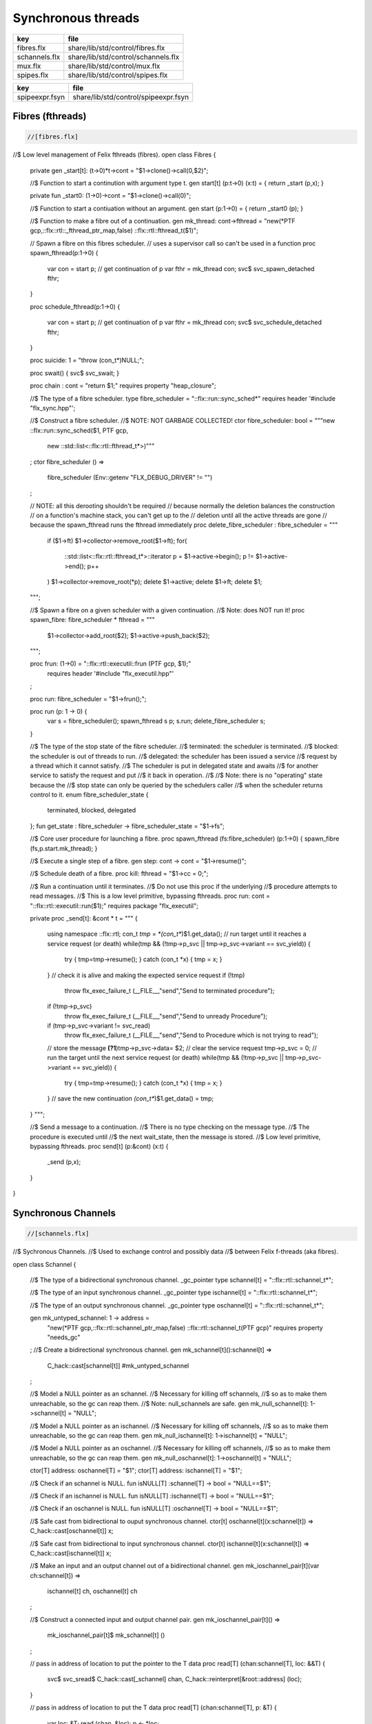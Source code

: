 
===================
Synchronous threads
===================

============= ===================================
key           file                                
============= ===================================
fibres.flx    share/lib/std/control/fibres.flx    
schannels.flx share/lib/std/control/schannels.flx 
mux.flx       share/lib/std/control/mux.flx       
spipes.flx    share/lib/std/control/spipes.flx    
============= ===================================

============== ====================================
key            file                                 
============== ====================================
spipeexpr.fsyn share/lib/std/control/spipeexpr.fsyn 
============== ====================================



Fibres (fthreads)
=================


.. code-block:: felix

  //[fibres.flx]

//$ Low level management of Felix fthreads (fibres).
open class Fibres
{
  private gen _start[t]: (t->0)*t->cont = "$1->clone()->call(0,$2)";

  //$ Function to start a continution with argument type t.
  gen start[t] (p:t->0) (x:t) = { return _start (p,x); }

  private fun _start0: (1->0)->cont = "$1->clone()->call(0)";

  //$ Function to start a contiuation without an argument.
  gen start (p:1->0) = { return _start0 (p); }

  //$ Function to make a fibre out of a continuation.
  gen mk_thread: cont->fthread = "new(*PTF gcp,::flx::rtl::_fthread_ptr_map,false) ::flx::rtl::fthread_t($1)";

  // Spawn a fibre on this fibres scheduler.
  // uses a supervisor call so can't be used in a function
  proc spawn_fthread(p:1->0)
  {
      var con = start p;              // get continuation of p
      var fthr = mk_thread con;
      svc$ svc_spawn_detached fthr;
  }

  proc schedule_fthread(p:1->0)
  {
      var con = start p;              // get continuation of p
      var fthr = mk_thread con;
      svc$ svc_schedule_detached fthr;
  }

  proc suicide: 1 = "throw (con_t*)NULL;";

  proc swait() { svc$ svc_swait; }

  proc chain : cont = "return $1;" requires property "heap_closure";

  //$ The type of a fibre scheduler.
  type fibre_scheduler = "::flx::run::sync_sched*" requires header '#include "flx_sync.hpp"';

  //$ Construct a fibre scheduler.
  //$  NOTE: NOT GARBAGE COLLECTED!
  ctor fibre_scheduler: bool = """new ::flx::run::sync_sched($1, PTF gcp, 
    new ::std::list<::flx::rtl::fthread_t*>)"""
  ;
  ctor fibre_scheduler () =>
    fibre_scheduler (Env::getenv "FLX_DEBUG_DRIVER" != "")
  ;
     

  // NOTE: all this derooting shouldn't be required
  // because normally the deletion balances the construction
  // on a function's machine stack, you can't get up to the
  // deletion until all the active threads are gone
  // because the spawn_fthread runs the fthread immediately
  proc delete_fibre_scheduler : fibre_scheduler = """
    if ($1->ft) $1->collector->remove_root($1->ft);
    for(
     ::std::list<::flx::rtl::fthread_t*>::iterator p = $1->active->begin();
     p != $1->active->end();
     p++
    )
    $1->collector->remove_root(*p);
    delete $1->active; delete $1->ft; delete $1;
  """;

  //$ Spawn a fibre on a given scheduler with a given continuation.
  //$ Note: does NOT run it!
  proc spawn_fibre: fibre_scheduler * fthread = """
    $1->collector->add_root($2);
    $1->active->push_back($2);
  """;

  proc frun: (1->0) = "::flx::rtl::executil::frun (PTF gcp, $1);" 
    requires header '#include "flx_executil.hpp"'
  ;

  proc run: fibre_scheduler = "$1->frun();";

  proc run (p: 1 -> 0) {
    var s = fibre_scheduler();
    spawn_fthread s p;
    s.run;
    delete_fibre_scheduler s;
  }

 
  //$ The type of the stop state of the fibre scheduler.
  //$ terminated: the scheduler is terminated.
  //$ blocked: the scheduler is out of threads to run.
  //$ delegated: the scheduler has been issued a service
  //$  request by a thread which it cannot satisfy.
  //$  The scheduler is put in delegated state and awaits
  //$  for another service to satisfy the request and put
  //$  it back in operation.
  //$
  //$ Note: there is no "operating" state because the
  //$ stop state can only be queried by the schedulers caller
  //$ when the scheduler returns control to it.
  enum fibre_scheduler_state {
    terminated, 
    blocked,   
    delegated  
  };
  fun get_state : fibre_scheduler -> fibre_scheduler_state = "$1->fs";


  //$ Core user procedure for launching a fibre.
  proc spawn_fthread (fs:fibre_scheduler) (p:1->0) { spawn_fibre (fs,p.start.mk_thread); }

  //$ Execute a single step of a fibre.
  gen step: cont -> cont = "$1->resume()";

  //$ Schedule death of a fibre.
  proc kill: fthread = "$1->cc = 0;";

  //$ Run a continuation until it terminates.
  //$ Do not use this proc if the underlying
  //$ procedure attempts to read messages.
  //$ This is a low level primitive, bypassing fthreads.
  proc run: cont = "::flx::rtl::executil::run($1);" requires package "flx_executil";

  private proc _send[t]: &cont * t =
  """
  {
    using namespace ::flx::rtl;
    con_t *tmp = *(con_t**)$1.get_data();
    // run target until it reaches a service request (or death)
    while(tmp && (!tmp->p_svc || tmp->p_svc->variant == svc_yield)) {
      try { tmp=tmp->resume(); }
      catch (con_t *x) { tmp = x; }
    }
    // check it is alive and making the expected service request
    if (!tmp)
      throw flx_exec_failure_t (__FILE__,"send","Send to terminated procedure");
    if (!tmp->p_svc)
      throw flx_exec_failure_t (__FILE__,"send","Send to unready Procedure");
    if (tmp->p_svc->variant != svc_read)
      throw flx_exec_failure_t (__FILE__,"send","Send to Procedure which is not trying to read");
    // store the message
    **(?1**)tmp->p_svc->data= $2;
    // clear the service request
    tmp->p_svc = 0;
    // run the target until the next service request (or death)
    while(tmp && (!tmp->p_svc || tmp->p_svc->variant == svc_yield)) {
      try { tmp=tmp->resume(); }
      catch (con_t *x) { tmp = x; }
    }
    // save the new continuation
    *(con_t**)$1.get_data() = tmp;

  }
  """;

  //$ Send a message to a continuation.
  //$ There is no type checking on the message type.
  //$ The procedure is executed until
  //$ the next wait_state, then the message is stored.
  //$ Low level primitive, bypassing fthreads.
  proc send[t] (p:&cont) (x:t)
  {
    _send (p,x);
  }

}


Synchronous Channels
====================


.. code-block:: felix

  //[schannels.flx]

//$ Sychronous Channels.
//$ Used to exchange control and possibly data
//$ between Felix f-threads (aka fibres).

open class Schannel 
{
  //$ The type of a bidirectional synchronous channel.
  _gc_pointer type schannel[t] = "::flx::rtl::schannel_t*";

  //$ The type of an input synchronous channel.
  _gc_pointer type ischannel[t] = "::flx::rtl::schannel_t*";

  //$ The type of an output synchronous channel.
  _gc_pointer type oschannel[t] = "::flx::rtl::schannel_t*";

  gen mk_untyped_schannel: 1 -> address = 
    "new(*PTF gcp,::flx::rtl::schannel_ptr_map,false) ::flx::rtl::schannel_t(PTF gcp)"
    requires property "needs_gc"
  ;
  //$ Create a bidirectional synchronous channel.
  gen mk_schannel[t]():schannel[t] => 
    C_hack::cast[schannel[t]] #mk_untyped_schannel
  ;

  //$ Model a NULL pointer as an schannel. 
  //$ Necessary for killing off schannels,
  //$ so as to make them unreachable, so the gc can reap them.
  //$ Note: null_schannels are safe.
  gen mk_null_schannel[t]: 1->schannel[t] = "NULL";

  //$ Model a NULL pointer as an ischannel. 
  //$ Necessary for killing off schannels,
  //$ so as to make them unreachable, so the gc can reap them.
  gen mk_null_ischannel[t]: 1->ischannel[t] = "NULL";

  //$ Model a NULL pointer as an oschannel. 
  //$ Necessary for killing off schannels,
  //$ so as to make them unreachable, so the gc can reap them.
  gen mk_null_oschannel[t]: 1->oschannel[t] = "NULL";

  ctor[T] address: oschannel[T] = "$1";
  ctor[T] address: ischannel[T] = "$1";

  //$ Check if an schannel is NULL.
  fun isNULL[T] :schannel[T] -> bool = "NULL==$1";

  //$ Check if an ischannel is NULL.
  fun isNULL[T] :ischannel[T] -> bool = "NULL==$1";

  //$ Check if an oschannel is NULL.
  fun isNULL[T] :oschannel[T] -> bool = "NULL==$1";

  //$ Safe cast from bidirectional to ouput synchronous channel.
  ctor[t] oschannel[t](x:schannel[t]) => C_hack::cast[oschannel[t]] x;

  //$ Safe cast from bidirectional to input synchronous channel.
  ctor[t] ischannel[t](x:schannel[t]) => C_hack::cast[ischannel[t]] x;

  //$ Make an input and an output channel out of a bidirectional channel.
  gen mk_ioschannel_pair[t](var ch:schannel[t]) =>
    ischannel[t] ch, oschannel[t] ch
  ;

  //$ Construct a connected input and output channel pair.
  gen mk_ioschannel_pair[t]() =>
    mk_ioschannel_pair[t]$ mk_schannel[t] ()
  ;

  // pass in address of location to put the pointer to the T data
  proc read[T] (chan:schannel[T], loc: &&T) {
    svc$ svc_sread$ C_hack::cast[_schannel] chan, C_hack::reinterpret[&root::address] (loc);
  }

  // pass in address of location to put the T data
  proc read[T] (chan:schannel[T], p: &T) {
    var loc: &T;
    read (chan, &loc);
    p <- *loc;
  }

  //$ Read an item from a bidirectional channel.
  inline gen read[T] (chan:schannel[T]) = {
    var loc: &T;
    read (chan, &loc);
    return *loc;
  }
  proc read[T] (chan:ischannel[T], loc: &&T) { read (C_hack::cast[schannel[T]] chan, loc); }
  proc read[T] (chan:ischannel[T], p: &T) { read (C_hack::cast[schannel[T]] chan, p); }

  //$ Read an item from an input channel.
  inline gen read[T] (chan:ischannel[T]) => read$ C_hack::cast[schannel[T]] chan;

  //$ Test if channel is read for a read.
  inline gen ready[T] :ischannel[T] -> bool = "$1->waiting_to_write!=NULL";
  inline gen ready[T] : schannel[T] -> bool = "$1->waiting_to_write!=NULL";

  //$ Return Some value if ready, otherwise None
  inline gen maybe_read[T] (chan:ischannel[T]) =>
    if chan.ready then Some chan.read else None[T]
  ;

  inline gen maybe_read[T] (chan:schannel[T]) =>
    if chan.ready then Some chan.read else None[T]
  ;

  //$ Write an item to a bidirectional channel.
  proc write[T] (chan:schannel[T], v:T) {
    var ps = C_hack::cast[root::address]$ new v;
    svc$ svc_swrite$ C_hack::cast[_schannel] chan, &ps;
  }

  proc write[T] (chan:oschannel[T], v:T) { 
    write (C_hack::cast[schannel[T]] chan, v); 
  }
 
  //$ Multi Write an item to a bidirectional channel.
  proc broadcast[T] (chan:schannel[T], v:T) {
    var ps = C_hack::cast[root::address]$ new v;
    svc$ svc_multi_swrite$ C_hack::cast[_schannel] chan, &ps;
  }
 
  //$ Multi Write an item to an output channel.
  proc broadcast[T] (chan:oschannel[T], v:T) { 
    broadcast (C_hack::cast[schannel[T]] chan, v); 
  }

  // Very high power though not very efficient conversion
  // from ischannel to iterator.
  // Given i: ischannel[T] you can just write
  // for j in i do .. done
  gen iterator[T] (i:ischannel[T]) () : opt[T] = {
  next:>
    var y = None[T];
    frun { var x = read i; y = Some x; };
    match y do
    | Some _ => yield y; goto next;
    | None => return y;
    done
  }

  // Here is a subroutine call, assuming the
  // fibre is already created
  inline gen subcall[r,w] (chout:%>w, chin:%<r) (arg:w):r =
  {
    write (chout,arg);
    return read chin;
  }

  // Now, we can use the channels AS a function:
  inline fun apply[r,w] (ch:(%>w * %<r), arg:w):r =>
    subcall ch arg
  ;

}


Synchronous multiplexor
=======================

The following device acts like a select, that is, the reader
get all the input data, but the order is indeterminate.

[Not clear how this is useful .. ]


.. code-block:: felix

  //[mux.flx]

//$ Schannel multiplexor.
//$ Read multiple input schannels, write to an output schannel.
open class Multiplexor
{
  //$ Schannel copy.
  noinline proc copy[T] (i:ischannel[T],o:oschannel[T]) () 
  {
    while true do 
      var x = read i;
      write (o,x);
    done
  }

  //$ Schannel multiplexor based on iterator argument.
  //$ Accepts stream of input schannels.
  //$ Writes to output schannel.
  proc mux[T] (inp:1->opt[ischannel[T]], out:oschannel[T]) ()
  {
    for i in inp do 
      spawn_fthread$ copy(i,out); 
    done 
  }


  //$ Schannel multiplexor based on streamable data structure.
  //$ Creates stream of input schannels.
  //$ Writes to output schannel.
  fun mux[C,T with Streamable[C,ischannel[T]]] (a:C, out:oschannel[T]) =>
    mux (iterator a, out)
  ;
}

Schannel and Pipe syntax
========================

Special syntax for both pipes and also abbreviation for
schannel types.

.. code-block:: felix

  //[spipeexpr.fsyn]
syntax spipeexpr 
{
  //$ Left assoc, for schannel pipes.
  x[ssetunion_pri] := x[ssetunion_pri] "|->" x[>ssetunion_pri] =># "(infix 'pipe)"; 

  //$ Right assoc, for schannel pipes transformers
  // => BREAKS PATTERN MATCHING, replaced with >=> but can't find any uses
  //x[ssetunion_pri] := x[>ssetunion_pri] ">=>" x[ssetunion_pri] =># "(infix 'trans_type)"; 

  //$ Non associative, streaming data structure into transducer.
  x[ssetunion_pri] := x[>ssetunion_pri] ">->" x[>ssetunion_pri] =># "(infix 'xpipe)"; 

  //$ input schannel type %<T
  x[sprefixed_pri] := "%<" x[spower_pri] =># '`(ast_name ,_sr "ischannel" (,_2))';

  //$ output schannel type %>T
  x[sprefixed_pri] := "%>" x[spower_pri] =># '`(ast_name ,_sr "oschannel" (,_2))';

  //$ input/output schannel type %<>T
  x[sprefixed_pri] := "%<>" x[spower_pri] =># '`(ast_name ,_sr "ioschannel" (,_2))';

  //$ duplex schannel type %<INPUT%>OUTPUT
  x[sprefixed_pri] := "%<" x[spower_pri] "%>" x[spower_pri] =># 
    '`(ast_name ,_sr "duplex_schannel" (,_2 ,_4))'
  ;


}



.. code-block:: felix

  //[schannels.flx]

open class DuplexSchannels
{
_gc_pointer type duplex_schannel[r,w] = "::flx::rtl::schannel_t*";

inline gen read[r,w] (chan:duplex_schannel[r,w]) : r =>
  read (C_hack::cast[ischannel[r]] chan)
;

inline proc write[r,w] (chan:duplex_schannel[r,w], v:w)  =>
  write (C_hack::cast[oschannel[w]] chan, v)
;

ctor[r,w] duplex_schannel[r,w] () =>
  C_hack::cast[duplex_schannel[r,w]] #mk_untyped_schannel
; 

// NOTE: assuming the mainline want to read an r
// after passing a w to the subroutine, it must
// use the second channel of the pair to do so.
// passing the first one to the subroutine.
gen mk_duplex_schannel_pair[r,w] () =>
  let c = #mk_untyped_schannel in
  C_hack::cast[duplex_schannel[w,r]] c,
  C_hack::cast[duplex_schannel[r,w]] c
;

// Here is our subroutine call, assuming the
// fibre is already created
inline gen subcall[r,w] (ch:duplex_schannel[r,w]) (arg:w):r =
{
  write (ch,arg);
  return read ch;
}

// Now, we can use the duplex channel AS a function:
inline fun apply[r,w] (ch:duplex_schannel[r,w], arg:w):r =>
  subcall ch arg
;

// Here is a self contained subcall that spawns the fibre
// and creates the channel too. This model is for a one shot.
inline gen subcall[r,w] 
  (fib: duplex_schannel[w,r] -> 1 -> 0)
  (arg: w)
: r =
{
  var wr,rw = mk_duplex_schannel_pair[r,w]();
  spawn_fthread$ fib wr;
  write (rw,arg);
  return read rw;
}

inline gen apply[r,w] (
  fib: duplex_schannel[w,r] -> 1 -> 0,
  arg: w)
: r =>
  subcall fib arg
;

} // class DuplexSchannels

Let's now rewrite our example:

.. code-block:: felix

  //[subrout-02.flx]
proc int_to_string (ch: %<int%>string)  ()
{
  var x = read ch;
  var r = x.str;
  write(ch, r);
}
var wr, rw = mk_duplex_schannel_pair[string,int]();
spawn_fthread$ int_to_string wr;
println$ rw 42;

.. code-block:: text

42

Even more compactly:


.. code-block:: felix

  //[subrout-03.flx]
proc int_to_string (ch: %<int%>string)  ()
{
  var x = read ch;
  var r = x.str;
  write(ch, r);
}
println$ int_to_string 42;

.. code-block:: text

42




